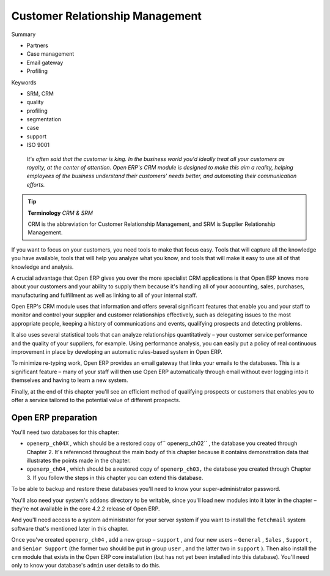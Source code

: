 
Customer Relationship Management
#################################

Summary

* Partners

* Case management

* Email gateway

* Profiling

Keywords

* SRM, CRM

* quality

* profiling 

* segmentation

* case

* support

* ISO 9001

 *It's often said that the customer is king. In the business world you'd ideally treat all your customers as royalty, at the center of attention. Open ERP's CRM module is designed to make this aim a reality, helping employees of the business understand their customers' needs better, and automating their communication efforts.* 

.. tip::   **Terminology**  *CRM & SRM* 

	CRM is the abbreviation for Customer Relationship Management, and SRM is Supplier Relationship Management.

If you want to focus on your customers, you need tools to make that focus easy. Tools that will capture all the knowledge you have available, tools that will help you analyze what you know, and tools that will make it easy to use all of that knowledge and analysis.

A crucial advantage that Open ERP gives you over the more specialist CRM applications is that Open ERP knows more about your customers and your ability to supply them because it's handling all of your accounting, sales, purchases, manufacturing and fulfillment as well as linking to all of your internal staff. 

Open ERP's CRM module uses that information and offers several significant features that enable you and your staff to monitor and control your supplier and customer relationships effectively, such as delegating issues to the most appropriate people, keeping a history of communications and events, qualifying prospects and detecting problems. 

It also uses several statistical tools that can analyze relationships quantitatively – your customer service performance and the quality of your suppliers, for example. Using performance analysis, you can easily put a policy of real continuous improvement in place by developing an automatic rules-based system in Open ERP.

To minimize re-typing work, Open ERP provides an email gateway that links your emails to the databases. This is a significant feature – many of your staff will then use Open ERP automatically through email without ever logging into it themselves and having to learn a new system.

Finally, at the end of this chapter you'll see an efficient method of qualifying prospects or customers that enables you to offer a service tailored to the potential value of different prospects.

Open ERP preparation
=====================

You'll need two databases for this chapter:

* \ ``openerp_ch04X``\  , which should be a restored copy of\ `` openerp_ch02``\  , the database you created through Chapter 2. It's referenced throughout the main body of this chapter because it contains demonstration data that illustrates the points made in the chapter.

* \ ``openerp_ch04``\  , which should be a restored copy of \ ``openerp_ch03,``\   the database you created through Chapter 3. If you follow the steps in this chapter you can extend this database.

To be able to backup and restore these databases you'll need to know your super-administrator password.

You'll also need your system's \ ``addons``\   directory to be writable, since you'll load new modules into it later in the chapter – they're not available in the core 4.2.2 release of Open ERP.

And you'll need access to a system administrator for your server system if you want to install the \ ``fetchmail``\   system software that's mentioned later in this chapter.

Once you've created \ ``openerp_ch04``\  , add a new group – \ ``support``\  , and four new users – \ ``General``\  , \ ``Sales``\  , \ ``Support``\  , and \ ``Senior Support``\   (the former two should be put in group \ ``user``\  , and the latter two in \ ``support``\  ). Then also install the \ ``crm``\   module that exists in the Open ERP core installation (but has not yet been installed into this database). You'll need only to know your database's \ ``admin``\   user details to do this.


.. Copyright © Open Object Press. All rights reserved.

.. You may take electronic copy of this publication and distribute it if you don't
.. change the content. You can also print a copy to be read by yourself only.

.. We have contracts with different publishers in different countries to sell and
.. distribute paper or electronic based versions of this book (translated or not)
.. in bookstores. This helps to distribute and promote the Open ERP product. It
.. also helps us to create incentives to pay contributors and authors using author
.. rights of these sales.

.. Due to this, grants to translate, modify or sell this book are strictly
.. forbidden, unless Tiny SPRL (representing Open Object Presses) gives you a
.. written authorisation for this.

.. Many of the designations used by manufacturers and suppliers to distinguish their
.. products are claimed as trademarks. Where those designations appear in this book,
.. and Open ERP Press was aware of a trademark claim, the designations have been
.. printed in initial capitals.

.. While every precaution has been taken in the preparation of this book, the publisher
.. and the authors assume no responsibility for errors or omissions, or for damages
.. resulting from the use of the information contained herein.

.. Published by Open ERP Press, Grand Rosière, Belgium

